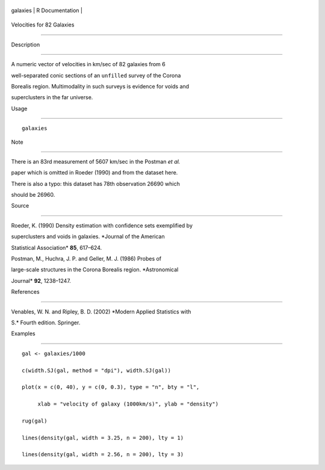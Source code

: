 +------------+-------------------+
| galaxies   | R Documentation   |
+------------+-------------------+

Velocities for 82 Galaxies
--------------------------

Description
~~~~~~~~~~~

A numeric vector of velocities in km/sec of 82 galaxies from 6
well-separated conic sections of an ``unfilled`` survey of the Corona
Borealis region. Multimodality in such surveys is evidence for voids and
superclusters in the far universe.

Usage
~~~~~

::

    galaxies

Note
~~~~

There is an 83rd measurement of 5607 km/sec in the Postman *et al.*
paper which is omitted in Roeder (1990) and from the dataset here.

There is also a typo: this dataset has 78th observation 26690 which
should be 26960.

Source
~~~~~~

Roeder, K. (1990) Density estimation with confidence sets exemplified by
superclusters and voids in galaxies. *Journal of the American
Statistical Association* **85**, 617–624.

Postman, M., Huchra, J. P. and Geller, M. J. (1986) Probes of
large-scale structures in the Corona Borealis region. *Astronomical
Journal* **92**, 1238–1247.

References
~~~~~~~~~~

Venables, W. N. and Ripley, B. D. (2002) *Modern Applied Statistics with
S.* Fourth edition. Springer.

Examples
~~~~~~~~

::

    gal <- galaxies/1000
    c(width.SJ(gal, method = "dpi"), width.SJ(gal))
    plot(x = c(0, 40), y = c(0, 0.3), type = "n", bty = "l",
         xlab = "velocity of galaxy (1000km/s)", ylab = "density")
    rug(gal)
    lines(density(gal, width = 3.25, n = 200), lty = 1)
    lines(density(gal, width = 2.56, n = 200), lty = 3)
